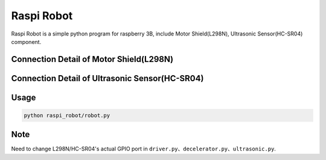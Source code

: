 Raspi Robot
===========

.. image:: https://img.shields.io/badge/license-GPL-blue.svg
    :target: https://github.com/veryplay/raspi-robot
    :alt: License

.. image:: https://img.shields.io/badge/build-passing-green.svg
    :target: https://github.com/veryplay/raspi-robot
    :alt: Build Status

.. image:: https://img.shields.io/badge/python-2.7%20%7C%203.6-blue.svg
	:target:  https://github.com/veryplay/raspi-robot
	:alt: Python Versions


Raspi Robot is a simple python program for raspberry 3B, include Motor Shield(L298N), Ultrasonic Sensor(HC-SR04) component.


Connection Detail of Motor Shield(L298N)
----------------------------------------

.. image:: ./docs/L298N.png


Connection Detail of Ultrasonic Sensor(HC-SR04)
-----------------------------------------------

.. image:: ./docs/HC-SR04.png


Usage
-----

.. code:: bash

    python raspi_robot/robot.py

Note
----

Need to change L298N/HC-SR04's actual GPIO port in ``driver.py``、``decelerator.py``、``ultrasonic.py``.